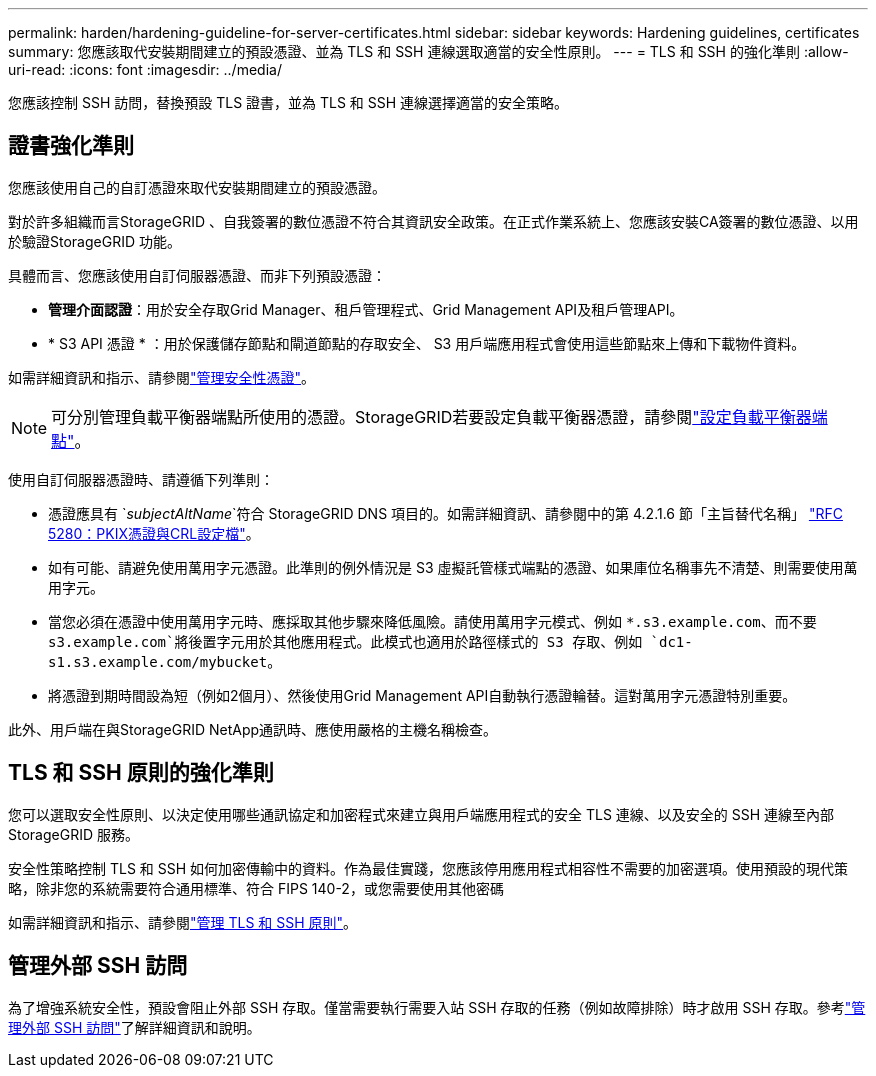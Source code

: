 ---
permalink: harden/hardening-guideline-for-server-certificates.html 
sidebar: sidebar 
keywords: Hardening guidelines, certificates 
summary: 您應該取代安裝期間建立的預設憑證、並為 TLS 和 SSH 連線選取適當的安全性原則。 
---
= TLS 和 SSH 的強化準則
:allow-uri-read: 
:icons: font
:imagesdir: ../media/


[role="lead"]
您應該控制 SSH 訪問，替換預設 TLS 證書，並為 TLS 和 SSH 連線選擇適當的安全策略。



== 證書強化準則

您應該使用自己的自訂憑證來取代安裝期間建立的預設憑證。

對於許多組織而言StorageGRID 、自我簽署的數位憑證不符合其資訊安全政策。在正式作業系統上、您應該安裝CA簽署的數位憑證、以用於驗證StorageGRID 功能。

具體而言、您應該使用自訂伺服器憑證、而非下列預設憑證：

* *管理介面認證*：用於安全存取Grid Manager、租戶管理程式、Grid Management API及租戶管理API。
* * S3 API 憑證 * ：用於保護儲存節點和閘道節點的存取安全、 S3 用戶端應用程式會使用這些節點來上傳和下載物件資料。


如需詳細資訊和指示、請參閱link:../admin/using-storagegrid-security-certificates.html["管理安全性憑證"]。


NOTE: 可分別管理負載平衡器端點所使用的憑證。StorageGRID若要設定負載平衡器憑證，請參閱link:../admin/configuring-load-balancer-endpoints.html["設定負載平衡器端點"]。

使用自訂伺服器憑證時、請遵循下列準則：

* 憑證應具有 `_subjectAltName_`符合 StorageGRID DNS 項目的。如需詳細資訊、請參閱中的第 4.2.1.6 節「主旨替代名稱」 https://tools.ietf.org/html/rfc5280#section-4.2.1.6["RFC 5280：PKIX憑證與CRL設定檔"^]。
* 如有可能、請避免使用萬用字元憑證。此準則的例外情況是 S3 虛擬託管樣式端點的憑證、如果庫位名稱事先不清楚、則需要使用萬用字元。
* 當您必須在憑證中使用萬用字元時、應採取其他步驟來降低風險。請使用萬用字元模式、例如 `*.s3.example.com`、而不要 `s3.example.com`將後置字元用於其他應用程式。此模式也適用於路徑樣式的 S3 存取、例如 `dc1-s1.s3.example.com/mybucket`。
* 將憑證到期時間設為短（例如2個月）、然後使用Grid Management API自動執行憑證輪替。這對萬用字元憑證特別重要。


此外、用戶端在與StorageGRID NetApp通訊時、應使用嚴格的主機名稱檢查。



== TLS 和 SSH 原則的強化準則

您可以選取安全性原則、以決定使用哪些通訊協定和加密程式來建立與用戶端應用程式的安全 TLS 連線、以及安全的 SSH 連線至內部 StorageGRID 服務。

安全性策略控制 TLS 和 SSH 如何加密傳輸中的資料。作為最佳實踐，您應該停用應用程式相容性不需要的加密選項。使用預設的現代策略，除非您的系統需要符合通用標準、符合 FIPS 140-2，或您需要使用其他密碼

如需詳細資訊和指示、請參閱link:../admin/manage-tls-ssh-policy.html["管理 TLS 和 SSH 原則"]。



== 管理外部 SSH 訪問

為了增強系統安全性，預設會阻止外部 SSH 存取。僅當需要執行需要入站 SSH 存取的任務（例如故障排除）時才啟用 SSH 存取。參考link:../admin/manage-external-ssh-access.html["管理外部 SSH 訪問"]了解詳細資訊和說明。
